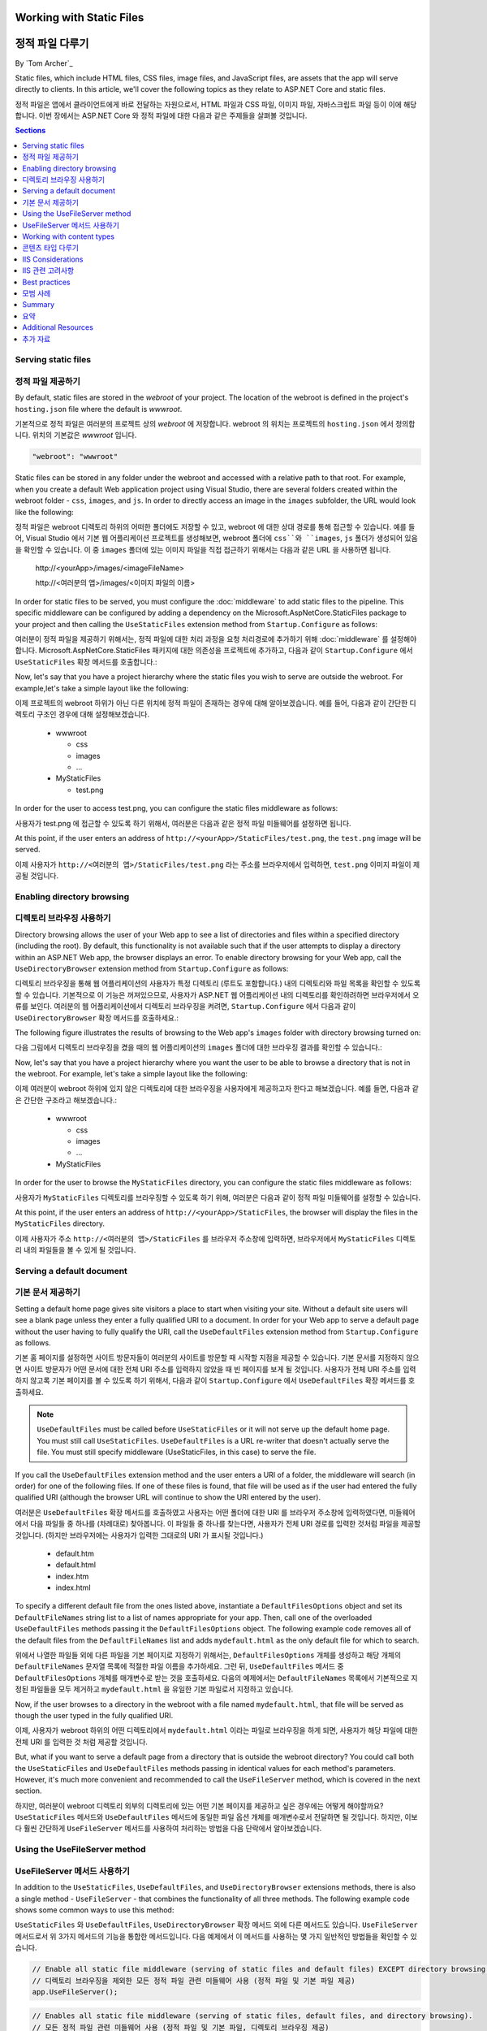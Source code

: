 .. _fundamentals-static-files:

Working with Static Files
=========================
정적 파일 다루기
=========================
By `Tom Archer`_

Static files, which include HTML files, CSS files, image files, and JavaScript files, are assets that the app will serve directly to clients. In this article, we'll cover the following topics as they relate to ASP.NET Core and static files.

정적 파일은 앱에서 클라이언트에게 바로 전달하는 자원으로서, HTML 파일과 CSS 파일, 이미지 파일, 자바스크립트 파일 등이 이에 해당합니다. 이번 장에서는 ASP.NET Core 와 정적 파일에 대한 다음과 같은 주제들을 살펴볼 것입니다.

.. contents:: Sections
  :local:
  :depth: 1

Serving static files
--------------------
정적 파일 제공하기
--------------------

By default, static files are stored in the `webroot` of your project. The location of the webroot is defined in the project's ``hosting.json`` file where the default is `wwwroot`.

기본적으로 정적 파일은 여러분의 프로젝트 상의 `webroot` 에 저장합니다. webroot 의 위치는 프로젝트의 ``hosting.json`` 에서 정의합니다. 위치의 기본값은 `wwwroot` 입니다.

.. code-block:: json 

  "webroot": "wwwroot"

Static files can be stored in any folder under the webroot and accessed with a relative path to that root. For example, when you create a default Web application project using Visual Studio, there are several folders created within the webroot folder - ``css``, ``images``, and ``js``. In order to directly access an image in the ``images`` subfolder, the URL would look like the following:

정적 파일은 webroot 디렉토리 하위의 어떠한 폴더에도 저장할 수 있고, webroot 에 대한 상대 경로를 통해 접근할 수 있습니다. 예를 들어, Visual Studio 에서 기본 웹 어플리케이션 프로젝트를 생성해보면, webroot 폴더에 ``css``와 ``images``, ``js`` 폴더가 생성되어 있음을 확인할 수 있습니다. 이 중 ``images`` 폴더에 있는 이미지 파일을 직접 접근하기 위해서는 다음과 같은 URL 을 사용하면 됩니다. 

  \http://<yourApp>/images/<imageFileName>

  \http://<여러분의 앱>/images/<이미지 파일의 이름>

In order for static files to be served, you must configure the :doc:`middleware` to add static files to the pipeline. This specific middleware can be configured by adding a dependency on the Microsoft.AspNetCore.StaticFiles package to your project and then calling the ``UseStaticFiles`` extension method from ``Startup.Configure`` as follows:

여러분이 정적 파일을 제공하기 위해서는, 정적 파일에 대한 처리 과정을 요청 처리경로에 추가하기 위해 :doc:`middleware` 를 설정해야 합니다. Microsoft.AspNetCore.StaticFiles 패키지에 대한 의존성을 프로젝트에 추가하고, 다음과 같이 ``Startup.Configure`` 에서 ``UseStaticFiles`` 확장 메서드를 호출합니다.:

.. code-block:: c#
  :emphasize-lines: 5

  public void Configure(IApplicationBuilder app, IHostingEnvironment env, ILoggerFactory loggerFactory)
  {
    ...
    // Add static files to the request pipeline.
    // 요청 처리경로에 정적 파일을 추가
    app.UseStaticFiles();
    ...

Now, let's say that you have a project hierarchy where the static files you wish to serve are outside the webroot. For example,let's take a simple layout like the following:

이제 프로젝트의 webroot 하위가 아닌 다른 위치에 정적 파일이 존재하는 경우에 대해 알아보겠습니다. 예를 들어, 다음과 같이 간단한 디렉토리 구조인 경우에 대해 설정해보겠습니다.

  - wwwroot

    - css
    - images
    - ...

  - MyStaticFiles

    - test.png

In order for the user to access test.png, you can configure the static files middleware as follows:

사용자가 test.png 에 접근할 수 있도록 하기 위해서, 여러분은 다음과 같은 정적 파일 미들웨어를 설정하면 됩니다.

.. code-block:: c#
  :emphasize-lines: 5-9

  public void Configure(IApplicationBuilder app, IHostingEnvironment env, ILoggerFactory loggerFactory)
  {
    ...
    // Add MyStaticFiles static files to the request pipeline.
    // 요청 처리경로에 MyStaticFiles 디렉토리 상의 정적 파일을 추가
    app.UseStaticFiles(new StaticFileOptions()
    {
        FileProvider = new PhysicalFileProvider(@"D:\Source\WebApplication1\src\WebApplication1\MyStaticFiles"),
        RequestPath = new PathString("/StaticFiles")
    });
    ...

At this point, if the user enters an address of ``http://<yourApp>/StaticFiles/test.png``, the ``test.png`` image will be served.

이제 사용자가 ``http://<여러분의 앱>/StaticFiles/test.png`` 라는 주소를 브라우저에서 입력하면, ``test.png`` 이미지 파일이 제공될 것입니다.

Enabling directory browsing
---------------------------
디렉토리 브라우징 사용하기
---------------------------

Directory browsing allows the user of your Web app to see a list of directories and files within a specified directory (including the root). By default, this functionality is not available such that if the user attempts to display a directory within an ASP.NET Web app, the browser displays an error. To enable directory browsing for your Web app, call the ``UseDirectoryBrowser`` extension method from  ``Startup.Configure`` as follows:

디렉토리 브라우징을 통해 웹 어플리케이션의 사용자가 특정 디렉토리 (루트도 포함합니다.) 내의 디렉토리와 파일 목록을 확인할 수 있도록 할 수 있습니다. 기본적으로 이 기능은 꺼져있으므로, 사용자가 ASP.NET 웹 어플리케이션 내의 디렉토리를 확인하려하면 브라우저에서 오류를 보인다. 여러분의 웹 어플리케이션에서 디렉토리 브라우징을 켜려면, ``Startup.Configure`` 에서 다음과 같이 ``UseDirectoryBrowser`` 확장 메서드를 호출하세요.: 

.. code-block:: c#
  :emphasize-lines: 5

  public void Configure(IApplicationBuilder app, IHostingEnvironment env, ILoggerFactory loggerFactory)
  {
    ...
    // Turn on directory browsing for the current directory.
    // 현재 디렉토리에 대한 디렉토리 브라우징을 켬
    app.UseDirectoryBrowser();
    ...

The following figure illustrates the results of browsing to the Web app's ``images`` folder with directory browsing turned on:

다음 그림에서 디렉토리 브라우징을 켰을 때의 웹 어플리케이션의 ``images`` 폴더에 대한 브라우징 결과를 확인할 수 있습니다.:

.. image:: static-files/_static/dir-browse.png

Now, let's say that you have a project hierarchy where you want the user to be able to browse a directory that is not in the webroot. For example, let's take a simple layout like the following:

이제 여러분이 webroot 하위에 있지 않은 디렉토리에 대한 브라우징을 사용자에게 제공하고자 한다고 해보겠습니다. 예를 들면, 다음과 같은 간단한 구조라고 해보겠습니다.:

  - wwwroot

    - css
    - images
    - ...

  - MyStaticFiles

In order for the user to browse the ``MyStaticFiles`` directory, you can configure the static files middleware as follows:

사용자가 ``MyStaticFiles`` 디렉토리를 브라우징할 수 있도록 하기 위해, 여러분은 다음과 같이 정적 파일 미들웨어를 설정할 수 있습니다.

.. code-block:: c#
  :emphasize-lines: 5-9

  public void Configure(IApplicationBuilder app, IHostingEnvironment env, ILoggerFactory loggerFactory)
  {
    ...
    // Add the ability for the user to browse the MyStaticFiles directory.
    // 사용자가 MyStaticFiles 디렉토리를 브라우징할 수 있도록 하는 기능을 추가
    app.UseDirectoryBrowser(new DirectoryBrowserOptions()
    {
        FileProvider = new PhysicalFileProvider(@"D:\Source\WebApplication1\src\WebApplication1\MyStaticFiles"),
        RequestPath = new PathString("/StaticFiles")
    });
    ...

At this point, if the user enters an address of ``http://<yourApp>/StaticFiles``, the browser will display the files in the ``MyStaticFiles`` directory.

이제 사용자가 주소 ``http://<여러분의 앱>/StaticFiles`` 를 브라우저 주소창에 입력하면, 브라우저에서 ``MyStaticFiles`` 디렉토리 내의 파일들을 볼 수 있게 될 것입니다.

Serving a default document
--------------------------
기본 문서 제공하기
--------------------------

Setting a default home page gives site visitors a place to start when visiting your site. Without a default site users will see a blank page unless they enter a fully qualified URI to a document.  In order for your Web app to serve a default page without the user having to fully qualify the URI, call the ``UseDefaultFiles`` extension method from ``Startup.Configure`` as follows.

기본 홈 페이지를 설정하면 사이트 방문자들이 여러분의 사이트를 방문할 때 시작할 지점을 제공할 수 있습니다. 기본 문서를 지정하지 않으면 사이트 방문자가 어떤 문서에 대한 전체 URI 주소를 입력하지 않았을 때 빈 페이지를 보게 될 것입니다. 사용자가 전체 URI 주소를 입력하지 않고록 기본 페이지를 볼 수 있도록 하기 위해서, 다음과 같이 ``Startup.Configure`` 에서 ``UseDefaultFiles`` 확장 메서드를 호출하세요.  

.. code-block:: c#
  :emphasize-lines: 5-6

  public void Configure(IApplicationBuilder app, IHostingEnvironment env, ILoggerFactory loggerFactory)
  {
    ...
    // Serve the default file, if present.
    // 존재한다면 기본 파일 제공
    app.UseDefaultFiles();
    app.UseStaticFiles();
    ...

.. note:: ``UseDefaultFiles`` must be called before ``UseStaticFiles`` or it will not serve up the default home page. You must still call ``UseStaticFiles``. ``UseDefaultFiles`` is a URL re-writer that doesn't actually serve the file. You must still specify middleware (UseStaticFiles, in this case) to serve the file.

.. note:: 

If you call the ``UseDefaultFiles`` extension method and the user enters a URI of a folder, the middleware will search (in order) for one of the following files. If one of these files is found, that file will be used as if the user had entered the fully qualified URI (although the browser URL will continue to show the URI entered by the user).

여러분은 ``UseDefaultFiles`` 확장 메서드를 호출하였고 사용자는 어떤 폴더에 대한 URI 를 브라우저 주소창에 입력하였다면, 미들웨어에서 다음 파일들 중 하나를 (차례대로) 찾아봅니다. 이 파일들 중 하나를 찾는다면, 사용자가 전체 URI 경로를 입력한 것처럼 파일을 제공할 것입니다. (하지만 브라우저에는 사용자가 입력한 그대로의 URI 가 표시될 것입니다.)

  - default.htm
  - default.html
  - index.htm
  - index.html

To specify a different default file from the ones listed above, instantiate a ``DefaultFilesOptions`` object and set its ``DefaultFileNames`` string list to a list of names appropriate for your app. Then, call one of the overloaded ``UseDefaultFiles`` methods passing it the ``DefaultFilesOptions`` object. The following example code removes all of the default files from the ``DefaultFileNames`` list and adds  ``mydefault.html`` as the only default file for which to search.

위에서 나열한 파일들 외에 다른 파일을 기본 페이지로 지정하기 위해서는, ``DefaultFilesOptions`` 개체를 생성하고 해당 개체의 ``DefaultFileNames`` 문자열 목록에 적절한 파일 이름을 추가하세요. 그런 뒤, ``UseDefaultFiles`` 메서드 중 ``DefaultFilesOptions`` 개체를 매개변수로 받는 것을 호출하세요. 다음의 예제에서는 ``DefaultFileNames`` 목록에서 기본적으로 지정된 파일들을 모두 제거하고 ``mydefault.html`` 을 유일한 기본 파일로서 지정하고 있습니다.

.. code-block:: c#
  :emphasize-lines: 5-9

  public void Configure(IApplicationBuilder app, IHostingEnvironment env, ILoggerFactory loggerFactory)
  {
    ...
    // Serve my app-specific default file, if present.
    DefaultFilesOptions options = new DefaultFilesOptions();
    options.DefaultFileNames.Clear();
    options.DefaultFileNames.Add("mydefault.html");
    app.UseDefaultFiles(options);
    app.UseStaticFiles();
    ...

Now, if the user browses to a directory in the webroot with a file named ``mydefault.html``, that file will be served as though the user typed in the fully qualified URI.

이제, 사용자가 webroot 하위의 어떤 디렉토리에서 ``mydefault.html`` 이라는 파일로 브라우징을 하게 되면, 사용자가 해당 파일에 대한 전체 URI 를 입력한 것 처럼 제공할 것입니다.

But, what if you want to serve a default page from a directory that is outside the webroot directory? You could call both the ``UseStaticFiles`` and ``UseDefaultFiles`` methods passing in identical values for each method's parameters. However, it's much more convenient and recommended to call the ``UseFileServer`` method, which is covered in the next section.

하지만, 여러분이 webroot 디렉토리 외부의 디렉토리에 있는 어떤 기본 페이지를 제공하고 싶은 경우에는 어떻게 해야할까요? ``UseStaticFiles`` 메서드와 ``UseDefaultFiles`` 메서드에 동일한 파일 옵션 개체를 매개변수로서 전달하면 될 것입니다. 하지만, 이보다 훨씬 간단하게 ``UseFileServer`` 메서드를 사용하여 처리하는 방법을 다음 단락에서 알아보겠습니다.

Using the UseFileServer method
------------------------------
UseFileServer 메서드 사용하기
------------------------------

In addition to the ``UseStaticFiles``, ``UseDefaultFiles``, and ``UseDirectoryBrowser`` extensions methods, there is also a single method - ``UseFileServer`` - that combines the functionality of all three methods. The following example code shows some common ways to use this method:

``UseStaticFiles`` 와 ``UseDefaultFiles``, ``UseDirectoryBrowser`` 확장 메서드 외에 다른 메서드도 있습니다. ``UseFileServer`` 메서드로서 위 3가지 메서드의 기능을 통합한 메서드입니다. 다음 예제에서 이 메서드를 사용하는 몇 가지 일반적인 방법들을 확인할 수 있습니다.

.. code-block:: c#

  // Enable all static file middleware (serving of static files and default files) EXCEPT directory browsing.
  // 디렉토리 브라우징을 제외한 모든 정적 파일 관련 미들웨어 사용 (정적 파일 및 기본 파일 제공)
  app.UseFileServer();

.. code-block:: c#

  // Enables all static file middleware (serving of static files, default files, and directory browsing).
  // 모든 정적 파일 관련 미들웨어 사용 (정적 파일 및 기본 파일, 디렉토리 브라우징 제공)
  app.UseFileServer(enableDirectoryBrowsing: true);

As with the ``UseStaticFiles``, ``UseDefaultFiles``, and ``UseDirectoryBrowser`` methods, if you wish to serve files that exist outside the webroot, you instantiate and configure an "options" object that you pass as a parameter to ``UseFileServer``. For example, let's say you have the following directory hierarchy in your Web app:

``UseStaticFiles`` 과 ``UseDefaultFiles``, ``UseDirectoryBrowser`` 메서드와 마찬가지로 webroot 외부의 파일을 제공하길 원한다면, "options" 개체를 생성하고 설정한 뒤에 ``UseFileServer`` 메서드에 매개변수로 전달하세요. 예를 들어, 여러분의 웹 어플리케이션에서 다음과 같은 디렉토리 구조를 사용한다고 가정해보겠습니다.

- wwwroot

  - css
  - images
  - ...

- MyStaticFiles

  - test.png
  - default.html

Using the hierarchy example above, you might want to enable static files, default files, and browsing for the ``MyStaticFiles`` directory. In the following code snippet, that is accomplished with a single call to ``UseFileServer``.

위 예시와 같은 구조를 사용한다면, 여러분은 ``MyStaticFiles`` 디렉토리 내의 정적 파일과 기본 파일의 제공 및 브라우징을 가능하도록 하길 원할 수 있습니다. 다음 코드 토막에서는 ``UseFileServer`` 에 대한 한 번의 호출로 그러한 외부 디렉토리에 대한 기능을 수행하고 있습니다.

.. code-block:: c#

  // Enable all static file middleware (serving of static files, default files,
  // and directory browsing) for the MyStaticFiles directory.
  // MyStaticFiles 디렉토리에 대한 모든 정적 파일 미들웨어 사용 (정적 파일 및 기본 파일, 디렉토리 브라우징 제공)
  app.UseFileServer(new FileServerOptions()
  {
      FileProvider = new PhysicalFileProvider(@"D:\Source\WebApplication1\src\WebApplication1\MyStaticFiles"),
      RequestPath = new PathString("/StaticFiles"),
      EnableDirectoryBrowsing = true
  });

Using the example hierarchy and code snippet from above, here's what happens if the user browses to various URIs:

위 예시에서의 디렉토리 구조와 코드 토막을 사용하면, 사용자가 여러 URI 를 브라우징할 때 다음과 같은 일이 벌어집니다.

  - ``http://<yourApp>/StaticFiles/test.png`` - The ``MyStaticFiles/test.png`` file will be served to and presented by the browser.
  - ``http://<여러분의 앱>/StaticFiles/test.png``
  - ``http://<yourApp>/StaticFiles`` - Since a default file is present (``MyStaticFiles/default.html``), that file will be served. If that file didn't exist, the browser would present a list of files in the ``MyStaticFiles`` directory (because the ``FileServerOptions.EnableDirectoryBrowsing`` property is set to ``true``).
  - ``http://<여러분의 앱>/StaticFiles``

Working with content types
--------------------------
콘텐츠 타입 다루기
--------------------------

The ASP.NET static files middleware understands almost 400 known file content types. If the user attempts to reach a file of an unknown file type, the static file middleware will not attempt to serve the file.

Let's take the following directory/file hierarchy example to illustrate:

- wwwroot

  - css
  - images

    - test.image

  - ...

Using this hierarchy, you could enable static file serving and directory browsing with the following:

.. code-block:: c#
  :emphasize-lines: 5-6

  public void Configure(IApplicationBuilder app, IHostingEnvironment env, ILoggerFactory loggerFactory)
  {
    ...
    // Serve static files and allow directory browsing.
    app.UseDirectoryBrowser();
    app.UseStaticFiles();

If the user browses to ``http://<yourApp>/images``, a directory listing will be displayed by the browser that includes the ``test.image`` file. However, if the user clicks on that file, they will see a 404 error - even though the file obviously exists. In order to allow the serving of unknown file types, you could set the ``StaticFileOptions.ServeUnknownFileTypes`` property to ``true`` and specify a default content type via ``StaticFileOptions.DefaultContentType``. (Refer to this `list of common MIME content types <http://www.freeformatter.com/mime-types-list.html>`_.)

.. code-block:: c#
  :emphasize-lines: 5-10

  public void Configure(IApplicationBuilder app, IHostingEnvironment env, ILoggerFactory loggerFactory)
  {
    ...
    // Serve static files and allow directory browsing.
    app.UseDirectoryBrowser();
    app.UseStaticFiles(new StaticFileOptions
    {
      ServeUnknownFileTypes = true,
      DefaultContentType = "image/png"
    });

At this point, if the user browses to a file whose content type is unknown, the browser will treat it as an image and render it accordingly.

So far, you've seen how to specify a default content type for any file type that ASP.NET doesn't recognize. However, what if you have multiple file types that are unknown to ASP.NET? That's where the ``FileExtensionContentTypeProvider`` class comes in.

The ``FileExtensionContentTypeProvider`` class contains an internal collection that maps file extensions to MIME content types. To specify custom content types, simply instantiate a ``FileExtensionContentTypeProvider`` object and add a mapping to the ``FileExtensionContentTypeProvider.Mappings`` dictionary for each needed file extension/content type. In the following example, the code adds a mapping of the file extension ``.myapp`` to the MIME content type ``application/x-msdownload``.

.. code-block:: c#
  :emphasize-lines: 5-13

  public void Configure(IApplicationBuilder app, IHostingEnvironment env, ILoggerFactory loggerFactory)
  {
    ...

    // Allow directory browsing.
    app.UseDirectoryBrowser();

    // Set up custom content types - associating file extension to MIME type
    var provider = new FileExtensionContentTypeProvider();
    provider.Mappings.Add(".myapp", "application/x-msdownload");

    // Serve static files.
    app.UseStaticFiles(new StaticFileOptions { ContentTypeProvider = provider });

    ...

Now, if the user attempts to browse to any file with an extension of ``.myapp``, the user will be prompted to download the file (or it will happen automatically depending on the browser).

IIS Considerations
------------------
IIS 관련 고려사항
------------------

ASP.NET Core applications hosted in IIS use the HTTP platform handler to forward all requests to the application including requests for static files. The IIS static file handler is not used because it won’t get a chance to handle the request before it is handled by the HTTP platform handler.

IIS 를 통해 호스팅하는 ASP.NET Core 어플리케이션에서는 정적 파일을 포함한 모든 요청을 HTTP 플랫폼 핸들러를 통해 전달합니다. HTTP 플랫폼 핸들러를 통해 처리되므로 IIS 정적 파일 핸들러는 사용되지 않습니다. 

Best practices
--------------
모범 사례
--------------

This section includes a list of best practices for working with static files:

이번 단락에서는 정적 파일을 다루는 모범 사례들을 확인해보겠습니다.

  - Code files (including C# and Razor files) should be placed outside of the app project's webroot. This creates a clean separation between your app's static (non-compilable) content and source code.
  - 코드 파일들 (C# 이나 Razor 파일들) 은 어플리케이션 프로젝트의 webroot 외부에 저장해야 합니다. 이를 통해 어플리케이션의 정적 콘텐트 (컴파일 할 수 없는 파일들) 과 소스 코드를 명확히 분리할 수 있습니다.

Summary
-------
요약
-------
In this article, you learned how the static files middleware component in ASP.NET Core allows you to serve static files, enable directory browsing, and serve default files. You also saw how to work with content types that ASP.NET doesn't recognize. Finally, the article explained some IIS considerations and presented some best practices for working with static files.

여러분은 ASP.NET Core 에서 정적 파일 미들웨어 컴포넌트를 통해 어떻게 정적 파일을 제공하고 디렉토리 브라우징을 가능하게 하며 기본 파일을 제공하는지 확인하였습니다. 또한 ASP.NET 에서 인식하지 못하는 콘텐츠 타입을 다루는 방법도 확인하였습니다. 그리고 몇몇 IIS 관련 고려사항에 대해 알아보았고, 정적파일을 다루는 몇 가지 모범 사례도 확인하였습니다. 

Additional Resources
--------------------
추가 자료
--------------------

- :doc:`middleware`
